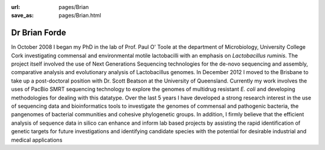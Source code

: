 :url: pages/Brian
:save_as: pages/Brian.html

Dr Brian Forde
==============

In October 2008 I began my PhD in the lab of Prof. Paul O' Toole at the department of Microbiology, University College Cork 
investigating commensal and environmental motile lactobacilli with an emphasis on *Lactobacillus ruminis*. The project itself \
involved the use of Next Generations Sequencing technologies for the de-novo sequencing and assembly, comparative analysis 
and evolutionary analysis of Lactobacillus genomes. In December 2012 I moved to the Brisbane to take up a post-doctoral position
with Dr. Scott Beatson at the University of Queensland. Currently my work involves the uses of PacBio SMRT sequencing 
technology to explore the genomes of multidrug resistant *E. coli* and developing methodologies for dealing with this 
datatype.
Over the last 5 years I have developed a strong research interest in the use of sequencing data and bioinformatics tools to 
investigate the genomes of commensal and pathogenic bacteria, the pangenomes of bacterial communities and cohesive 
phylogenetic groups. In addition, I firmly believe that the efficient analysis of sequence data in silico can enhance and 
inform lab based projects by assisting the rapid identification of genetic targets for future investigations and 
identifying candidate species with the potential for desirable industrial and medical applications
